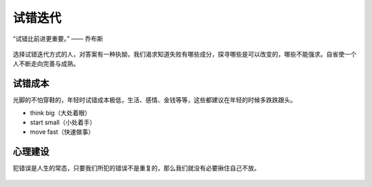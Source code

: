 .. post:: Feb 10, 2021
   :tags: 试错, 迭代, 得失
   :author: Qitas
   :location: DAZ

试错迭代
================

“试错比前进更重要。”      —— 乔布斯

.. figure:: /imges/20210211.jpg
   :width: 100%
   :align: center

选择试错迭代方式的人，对答案有一种执拗，我们渴求知道失败有哪些成分，探寻哪些是可以改变的，哪些不能强求。自省使一个人不断走向完善与成熟。

试错成本
----------------

光脚的不怕穿鞋的，年轻时试错成本极低，生活、感情、金钱等等，这些都建议在年轻的时候多跌跌跟头。

* think big（大处着眼）
* start small（小处着手）
* move fast（快速做事）

心理建设
----------------

犯错误是人生的常态，只要我们所犯的错误不是重复的，那么我们就没有必要揪住自己不放。


.. figure:: /_static/weixin.jpg
   :align: center
